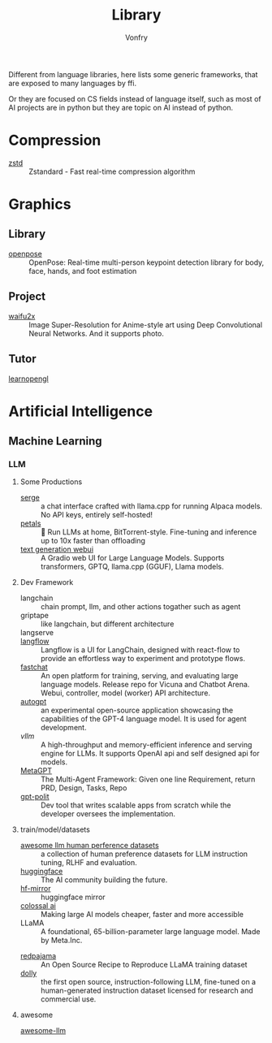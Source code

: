 #+TITLE: Library
#+AUTHOR: Vonfry

Different from language libraries, here lists some generic frameworks, that are
exposed to many languages by ffi.

Or they are focused on CS fields instead of language itself, such as most of AI
projects are in python but they are topic on AI instead of python.

* Compression
  - [[https://github.com/facebook/zstd][zstd]] :: Zstandard - Fast real-time compression algorithm

* Graphics
** Library
   - [[https://github.com/CMU-Perceptual-Computing-Lab/openpose][openpose]] :: OpenPose: Real-time multi-person keypoint detection library for
     body, face, hands, and foot estimation
** Project
   - [[https://github.com/nagadomi/waifu2x][waifu2x]] :: Image Super-Resolution for Anime-style art using Deep
     Convolutional Neural Networks. And it supports photo.
** Tutor
   - [[https://learnopengl.com/][learnopengl]] ::

* Artificial Intelligence
** Machine Learning
*** LLM
**** Some Productions
     - [[https://github.com/serge-chat/serge][serge]] :: a chat interface crafted with llama.cpp for running Alpaca
       models. No API keys, entirely self-hosted!
     - [[https://github.com/bigscience-workshop/petals][petals]] :: 🌸 Run LLMs at home, BitTorrent-style. Fine-tuning and inference
       up to 10x faster than offloading
     - [[https://github.com/oobabooga/text-generation-webui][text generation webui]] :: A Gradio web UI for Large Language
       Models. Supports transformers, GPTQ, llama.cpp (GGUF), Llama models.
**** Dev Framework
     - langchain :: chain prompt, llm, and other actions togather such as agent
     - griptape :: like langchain, but different architecture
     - langserve ::
     - [[https://github.com/logspace-ai/langflow][langflow]] :: Langflow is a UI for LangChain, designed with react-flow to
       provide an effortless way to experiment and prototype flows.
     - [[https://github.com/lm-sys/FastChat#serving-with-web-gui][fastchat]] :: An open platform for training, serving, and evaluating large
       language models. Release repo for Vicuna and Chatbot Arena. Webui,
       controller, model (worker) API architecture.
     - [[https://github.com/Significant-Gravitas/Auto-GPT][autogpt]] :: an experimental open-source application showcasing the
       capabilities of the GPT-4 language model. It is used for agent
       development.
     - [[A high-throughput and memory-efficient inference and serving engine for LLMs][vllm]] :: A high-throughput and memory-efficient inference and serving
       engine for LLMs. It supports OpenAI api and self designed api for models.
     - [[https://github.com/geekan/MetaGPT][MetaGPT]] :: The Multi-Agent Framework: Given one line Requirement, return
       PRD, Design, Tasks, Repo
     - [[https://github.com/Pythagora-io/gpt-pilot][gpt-polit]] :: Dev tool that writes scalable apps from scratch while the
       developer oversees the implementation.
**** train/model/datasets
     - [[https://github.com/PolisAI/awesome-llm-human-preference-datasets][awesome llm human perference datasets]] :: a collection of human preference
       datasets for LLM instruction tuning, RLHF and evaluation.
     - [[https://huggingface.co/][huggingface]] :: The AI community building the future.
     - [[https://hf-mirror.com/][hf-mirror]] :: huggingface mirror
     - [[https://github.com/hpcaitech/ColossalAI][colossal ai]] :: Making large AI models cheaper, faster and more accessible
     - LLaMA :: A foundational, 65-billion-parameter large language model. Made
       by Meta.Inc.
     :PROPERTIES:
     :ID:       c6c05050-6716-4136-a0da-27c6876c4d4a
     :END:
     - [[https://github.com/togethercomputer/RedPajama-Data][redpajama]] :: An Open Source Recipe to Reproduce LLaMA training dataset
     - [[https://www.databricks.com/blog/2023/04/12/dolly-first-open-commercially-viable-instruction-tuned-llm][dolly]] :: the first open source, instruction-following LLM, fine-tuned on
       a human-generated instruction dataset licensed for research and commercial
       use.
**** awesome
     - [[https://github.com/Hannibal046/Awesome-LLM][awesome-llm]] ::
